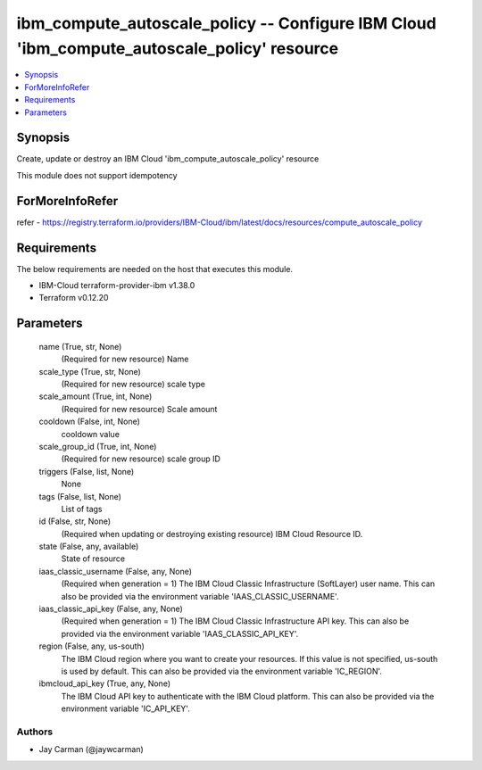 
ibm_compute_autoscale_policy -- Configure IBM Cloud 'ibm_compute_autoscale_policy' resource
===========================================================================================

.. contents::
   :local:
   :depth: 1


Synopsis
--------

Create, update or destroy an IBM Cloud 'ibm_compute_autoscale_policy' resource

This module does not support idempotency


ForMoreInfoRefer
----------------
refer - https://registry.terraform.io/providers/IBM-Cloud/ibm/latest/docs/resources/compute_autoscale_policy

Requirements
------------
The below requirements are needed on the host that executes this module.

- IBM-Cloud terraform-provider-ibm v1.38.0
- Terraform v0.12.20



Parameters
----------

  name (True, str, None)
    (Required for new resource) Name


  scale_type (True, str, None)
    (Required for new resource) scale type


  scale_amount (True, int, None)
    (Required for new resource) Scale amount


  cooldown (False, int, None)
    cooldown value


  scale_group_id (True, int, None)
    (Required for new resource) scale group ID


  triggers (False, list, None)
    None


  tags (False, list, None)
    List of tags


  id (False, str, None)
    (Required when updating or destroying existing resource) IBM Cloud Resource ID.


  state (False, any, available)
    State of resource


  iaas_classic_username (False, any, None)
    (Required when generation = 1) The IBM Cloud Classic Infrastructure (SoftLayer) user name. This can also be provided via the environment variable 'IAAS_CLASSIC_USERNAME'.


  iaas_classic_api_key (False, any, None)
    (Required when generation = 1) The IBM Cloud Classic Infrastructure API key. This can also be provided via the environment variable 'IAAS_CLASSIC_API_KEY'.


  region (False, any, us-south)
    The IBM Cloud region where you want to create your resources. If this value is not specified, us-south is used by default. This can also be provided via the environment variable 'IC_REGION'.


  ibmcloud_api_key (True, any, None)
    The IBM Cloud API key to authenticate with the IBM Cloud platform. This can also be provided via the environment variable 'IC_API_KEY'.













Authors
~~~~~~~

- Jay Carman (@jaywcarman)
